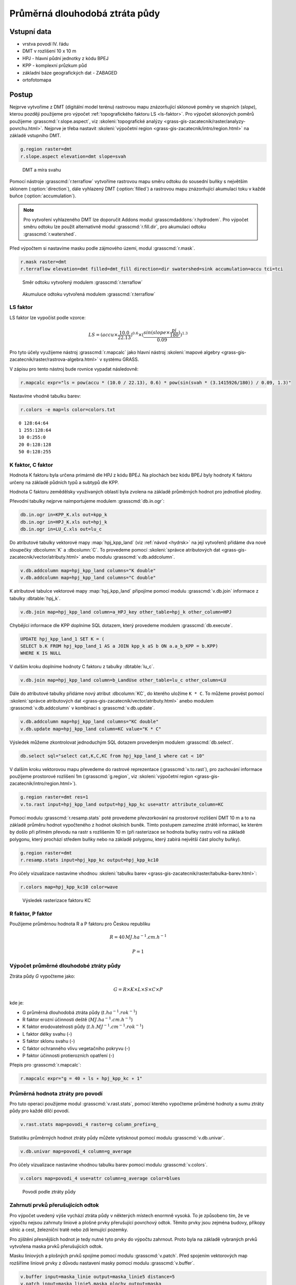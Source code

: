 Průměrná dlouhodobá ztráta půdy
===============================

Vstupní data
------------

* vrstva povodí IV. řádu
* DMT v rozlišení 10 x 10 m
* HPJ - hlavní půdní jednotky z kódu BPEJ
* KPP - komplexní průzkum půd
* základní báze geografických dat - ZABAGED
* ortofotomapa
   
Postup
------

Nejprve vytvoříme z DMT (digitální model terénu) rastrovou mapu
znázorňující sklonové poměry ve stupních (*slope*), kterou později
použijeme pro výpočet :ref:`topografického faktoru LS <ls-faktor>`. Pro výpočet sklonových
poměrů použijeme :grasscmd:`r.slope.aspect`, viz
:skoleni:`topografické analýzy
<grass-gis-zacatecnik/raster/analyzy-povrchu.html>`. Nejprve je třeba
nastavit :skoleni:`výpočetní region
<grass-gis-zacatecnik/intro/region.html>` na základě vstupního DMT.

.. code-block:: bash
                
   g.region raster=dmt
   r.slope.aspect elevation=dmt slope=svah                           

.. figure:: images/dmt_svah.png

   DMT a míra svahu

Pomocí nástroje :grasscmd:`r.terraflow` vytvoříme rastrovou mapu směru
odtoku do sousední buňky s největším sklonem (:option:`direction`),
dále vyhlazený DMT (:option:`filled`) a rastrovou mapu znázorňující
akumulaci toku v každé buňce (:option:`accumulation`).

.. note:: Pro vytvoření vyhlazeného DMT lze doporučit Addons modul
          :grasscmdaddons:`r.hydrodem`. Pro výpočet směru odtoku lze
          použít alternativně modul :grasscmd:`r.fill.dir`, pro
          akumulaci odtoku :grasscmd:`r.watershed`.
          
Před výpočtem si nastavíme masku podle zájmového území, modul
:grasscmd:`r.mask`.

.. code-block:: bash

   r.mask raster=dmt
   r.terraflow elevation=dmt filled=dmt_fill direction=dir swatershed=sink accumulation=accu tci=tci

.. figure:: images/flow-dir.png

   Směr odtoku vytvořený modulem :grasscmd:`r.terraflow`

.. figure:: images/flow-accu.png

   Akumuluce odtoku vytvořená modulem :grasscmd:`r.terraflow`

.. _ls-faktor:
   
LS faktor
^^^^^^^^^

LS faktor lze vypočíst podle vzorce:

.. math::
   
   LS = (accu \times \frac{10.0}{22.13})^{0.6} \times (\frac{sin(slope \times \frac{pi}{180})}{0.09})^{1.3}
   
Pro tyto účely využijeme nástroj :grasscmd:`r.mapcalc` jako hlavní
nástroj :skoleni:`mapové algebry
<grass-gis-zacatecnik/raster/rastrova-algebra.html>` v systému GRASS.

V zápisu pro tento nástroj bude rovnice vypadat následovně:

.. code-block:: bash

   r.mapcalc expr="ls = pow(accu * (10.0 / 22.13), 0.6) * pow(sin(svah * (3.1415926/180)) / 0.09, 1.3)"

Nastavíme vhodně tabulku barev:

.. code-block:: bash

   r.colors -e map=ls color=colors.txt

::
      
   0 128:64:64
   1 255:128:64
   10 0:255:0
   20 0:128:128
   50 0:128:255
   
K faktor, C faktor
^^^^^^^^^^^^^^^^^^   

Hodnota K faktoru byla určena primárně dle HPJ z kódu BPEJ. Na
plochách bez kódu BPEJ byly hodnoty K faktoru určeny na základě
půdních typů a subtypů dle KPP.

Hodnota C faktoru zemědělsky využívaných oblastí byla zvolena na
základě průměrných hodnot pro jednotlivé plodiny.

Převodní tabulky nejprve naimportujeme modulem :grasscmd:`db.in.ogr`:

.. code-block:: bash
                
   db.in.ogr in=KPP_K.xls out=kpp_k
   db.in.ogr in=HPJ_K.xls out=hpj_k
   db.in.ogr in=LU_C.xls out=lu_c

Do atributové tabulky vektorové mapy :map:`hpj_kpp_land` (viz :ref:`návod
<hydrsk>` na její vytvoření) přídáme dva nové sloupečky :dbcolumn:`K`
a :dbcolumn:`C`. To provedeme pomocí :skoleni:`správce atributových
dat <grass-gis-zacatecnik/vector/atributy.html>` anebo modulu
:grasscmd:`v.db.addcolumn`.

.. code-block:: bash
                
   v.db.addcolumn map=hpj_kpp_land columns="K double"
   v.db.addcolumn map=hpj_kpp_land columns="C double" 

K atributové tabulce vektorové mapy :map:`hpj_kpp_land` připojíme pomocí
modulu :grasscmd:`v.db.join` informace z tabulky :dbtable:`hpj_k`.

.. code-block:: bash
                
   v.db.join map=hpj_kpp_land column=a_HPJ_key other_table=hpj_k other_column=HPJ  

Chybějící informace dle KPP doplníme SQL dotazem, který provedeme
modulem :grasscmd:`db.execute`.

.. code-block:: sql
   
   UPDATE hpj_kpp_land_1 SET K = (
   SELECT b.K FROM hpj_kpp_land_1 AS a JOIN kpp_k aS b ON a.a_b_KPP = b.KPP)
   WHERE K IS NULL

V dalším kroku doplníme hodnoty C faktoru z tabulky
:dbtable:`lu_c`.

.. code-block:: bash
                
   v.db.join map=hpj_kpp_land column=b_LandUse other_table=lu_c other_column=LU      

Dále do atributové tabulky přidáme nový atribut :dbcolumn:`KC`, do
kterého uložíme ``K * C``. To můžeme provést pomocí :skoleni:`správce
atributových dat <grass-gis-zacatecnik/vector/atributy.html>` anebo
modulem :grasscmd:`v.db.addcolumn` v kombinaci s
:grasscmd:`v.db.update`.

.. code-block:: bash

   v.db.addcolumn map=hpj_kpp_land columns="KC double"
   v.db.update map=hpj_kpp_land column=KC value="K * C"

Výsledek můžeme zkontrolovat jednoduchým SQL dotazem provedeným
modulem :grasscmd:`db.select`.

.. code-block:: bash

   db.select sql="select cat,K,C,KC from hpj_kpp_land_1 where cat < 10"

V dalším kroku vektorovou mapu převedeme do rastrové reprezentace
(:grasscmd:`v.to.rast`), pro zachování informace použijeme prostorové
rozlišení 1m (:grasscmd:`g.region`, viz :skoleni:`výpočetní region
<grass-gis-zacatecnik/intro/region.html>`).

.. code-block:: bash
   
   g.region raster=dmt res=1                                             
   v.to.rast input=hpj_kpp_land output=hpj_kpp_kc use=attr attribute_column=KC

Pomocí modulu :grasscmd:`r.resamp.stats` poté provedeme převzorkování
na prostorové rozlišení DMT 10 m a to na základě průměru hodnot
vypočteného z hodnot okolních buněk. Tímto postupem zamezíme ztrátě
informací, ke kterém by došlo při přímém převodu na rastr s rozlišením
10 m (při rasterizace se hodnota buňky rastru volí na základě
polygonu, který prochází středem buňky nebo na základě polygonu, který
zabírá největší část plochy buňky).

.. code-block:: bash

   g.region raster=dmt     
   r.resamp.stats input=hpj_kpp_kc output=hpj_kpp_kc10                        

Pro účely vizualizace nastavíme vhodnou :skoleni:`tabulku barev
<grass-gis-zacatecnik/raster/tabulka-barev.html>`:

.. code-block:: bash
                
   r.colors map=hpj_kpp_kc10 color=wave                                       

.. figure:: images/hpj_kpp_kc.png

   Výsledek rasterizace faktoru KC

R faktor, P faktor
^^^^^^^^^^^^^^^^^^   

Použijeme průměrnou hodnota R a P faktoru pro Českou republiku

.. math::

   R = 40 \, MJ.ha^{-1} .cm.h^{-1}
   
   P = 1

Výpočet průměrné dlouhodobé ztráty půdy
^^^^^^^^^^^^^^^^^^^^^^^^^^^^^^^^^^^^^^^

Ztráta půdy `G` vypočteme jako:

.. math::
   
   G = R \times K \times L \times S \times C \times P

kde je:

* G průměrná dlouhodobá ztráta půdy (:math:`t.ha^{-1} . rok^{-1}`)
* R faktor erozní účinnosti deště (:math:`MJ.ha^{-1} .cm.h^{-1}`)
* K faktor erodovatelnosti půdy (:math:`t.h.MJ^{-1} .cm^{-1} .rok^{-1}`)
* L faktor délky svahu (-)
* S faktor sklonu svahu (-)
* C faktor ochranného vlivu vegetačního pokryvu (-)
* P faktor účinnosti protierozních opatření (-)

Přepis pro :grasscmd:`r.mapcalc`:

.. code-block:: bash
                
   r.mapcalc expr="g = 40 ∗ ls ∗ hpj_kpp_kc ∗ 1"

Průměrná hodnota ztráty pro povodí
^^^^^^^^^^^^^^^^^^^^^^^^^^^^^^^^^^   
   
Pro tuto operaci použijeme modul :grasscmd:`v.rast.stats`, pomocí
kterého vypočteme průměrné hodnoty a sumu ztráty půdy pro každé dílčí
povodí.

.. code-block:: bash
                
   v.rast.stats map=povodi_4 raster=g column_prefix=g_

Statistiku průměrných hodnot ztráty půdy můžete vytisknout pomocí
modulu :grasscmd:`v.db.univar`.

.. code-block:: bash

   v.db.univar map=povodi_4 column=g_average

Pro účely vizualizace nastavíme vhodnou tabulku barev pomocí modulu
:grasscmd:`v.colors`.

.. code-block:: bash
             
   v.colors map=povodi_4 use=attr column=g_average color=blues

.. figure:: images/povodi_g.png

   Povodí podle ztráty půdy
               
Zahrnutí prvků přerušujících odtok
^^^^^^^^^^^^^^^^^^^^^^^^^^^^^^^^^^

Pro výpočet uvedený výše vychází ztráta půdy v některých místech
enormně vysoká. To je způsobeno tím, že ve výpočtu nejsou zahrnuty
liniové a plošné prvky přerušující povrchový odtok. Těmito prvky jsou
zejména budovy, příkopy silnic a cest, železniční tratě nebo zdi
lemující pozemky.

Pro zjištění přesnějších hodnot je tedy nutné tyto prvky do výpočtu
zahrnout. Proto byla na základě vybraných prvků vytvořena maska prvků
přerušujících odtok.

Masku liniových a plošných prvků spojíme pomocí modulu
:grasscmd:`v.patch`. Před spojením vektorových map rozšíříme liniové
prvky z důvodu nastavení masky pomocí modulu :grasscmd:`v.buffer`.

.. code-block:: bash

   v.buffer input=maska_linie output=maska_linie5 distance=5
   v.patch input=maska_linie5,maska_plochy output=maska
                          
Masku pro další analýzu nastavíme pomocí modulu :grasscmd:`r.mask`.

.. code-block:: bash

   r.mask -i vector=maska

S využitím masky vypočteme nově LS faktor a ztrátu půdy G.

.. code-block:: bash

   r.terraflow elevation=dmt filled=dmt_fill2 direction=dir2 swatershed=sink2 accumulation=accu2 tci=tci2
   r.mapcalc expr="ls2 = pow(accu2 * (10.0 / 22.13), 0.6) * pow(sin(svah * (3.1415926/180)) / 0.09, 1.3)"
   r.mapcalc expr="g2 = 40 ∗ ls2 ∗ hpj_kpp_kc ∗ 1"

.. todo:: doplnit porovnání, LS faktor vychází divně
             
::

   .. figure:: images/porovnani_ls.png
               
               Porovnání hodnot LS faktoru bez zohlednění prvků přerušujících
               odtok (vlelvo) a s prvky přerušujícími odtok (vpravo)

   .. figure:: images/porovnani_g.png

               Porovnání výsledků USLE bez zohlednění prvků přerušujících odtok
               (vlelvo) a s prvky přerušujícími odtok (vpravo)

Poznámky
--------

GRASS nabízí pro výpočet USLE dva užitečné moduly :grasscmd:`r.uslek`
a :grasscmd:`r.usler`.
